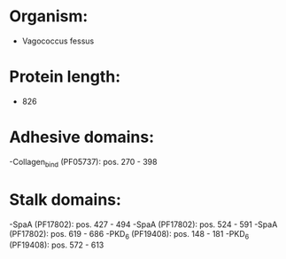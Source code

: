 * Organism:
- Vagococcus fessus
* Protein length:
- 826
* Adhesive domains:
-Collagen_bind (PF05737): pos. 270 - 398
* Stalk domains:
-SpaA (PF17802): pos. 427 - 494
-SpaA (PF17802): pos. 524 - 591
-SpaA (PF17802): pos. 619 - 686
-PKD_6 (PF19408): pos. 148 - 181
-PKD_6 (PF19408): pos. 572 - 613

